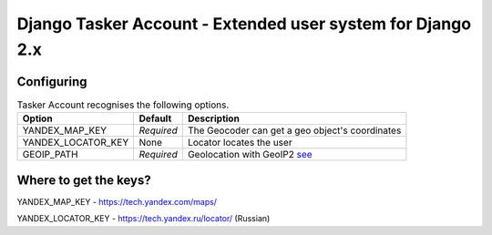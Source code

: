 Django Tasker Account - Extended user system for Django 2.x
------------------------------------------------------------------------

Configuring
""""""""""""""""""

.. table:: Tasker Account recognises the following options.

    ==================== =========== =================================================================================================
    Option               Default     Description
    ==================== =========== =================================================================================================
    YANDEX_MAP_KEY       *Required*  The Geocoder can get a geo object's coordinates
    YANDEX_LOCATOR_KEY   None        Locator locates the user
    GEOIP_PATH           *Required*  Geolocation with GeoIP2  `see  <https://docs.djangoproject.com/en/dev/ref/contrib/gis/geoip2//>`_
    ==================== =========== =================================================================================================

Where to get the keys?
""""""""""""""""""
YANDEX_MAP_KEY - https://tech.yandex.com/maps/

YANDEX_LOCATOR_KEY - https://tech.yandex.ru/locator/ (Russian)
